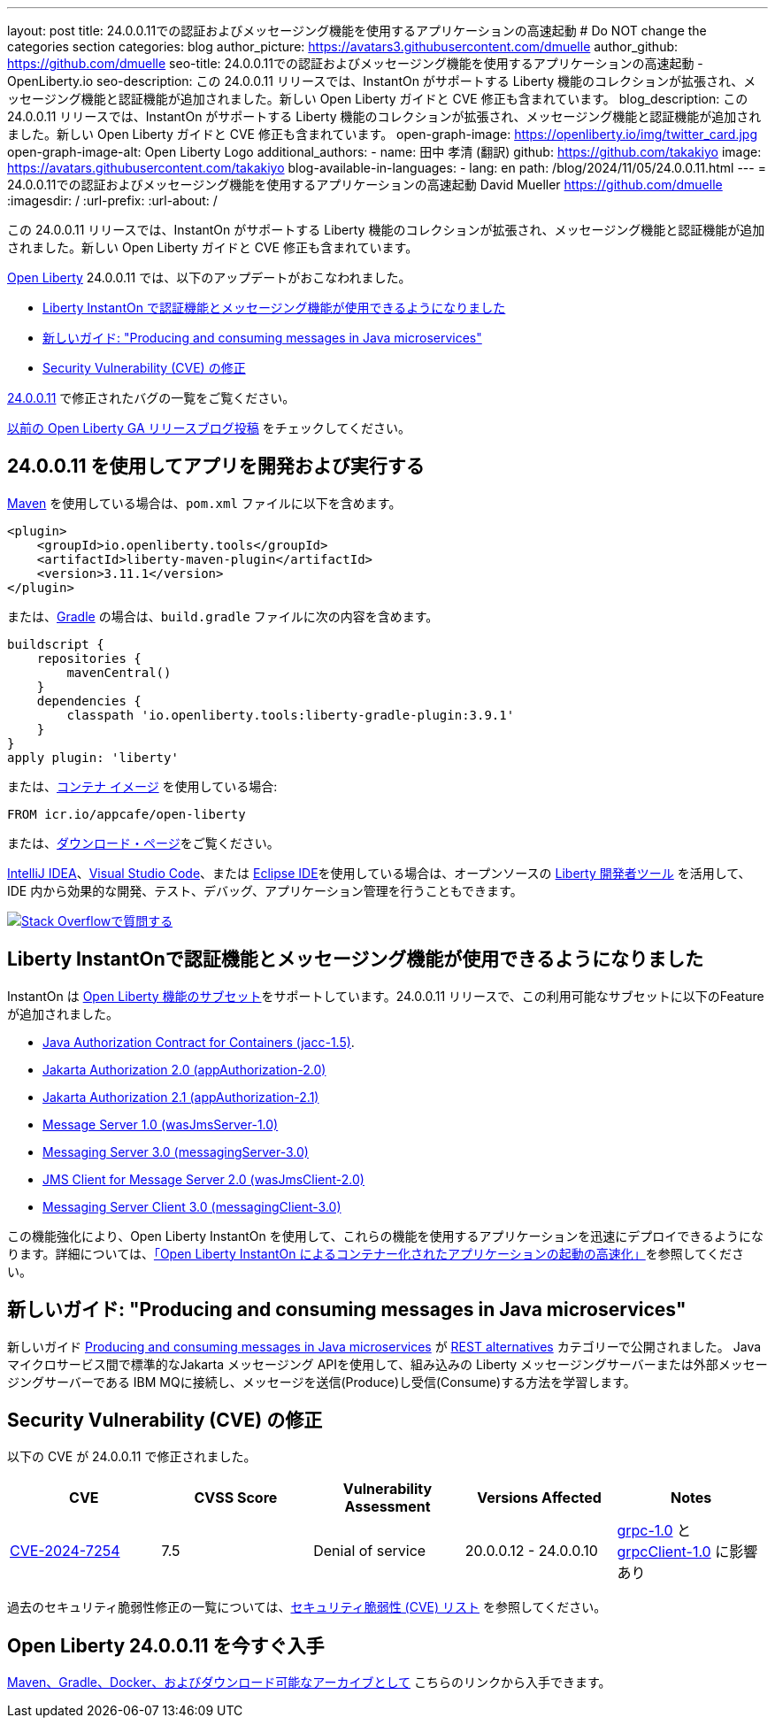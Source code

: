 ---
layout: post
title: 24.0.0.11での認証およびメッセージング機能を使用するアプリケーションの高速起動
# Do NOT change the categories section
categories: blog
author_picture: https://avatars3.githubusercontent.com/dmuelle
author_github: https://github.com/dmuelle
seo-title: 24.0.0.11での認証およびメッセージング機能を使用するアプリケーションの高速起動 - OpenLiberty.io
seo-description: この 24.0.0.11 リリースでは、InstantOn がサポートする Liberty 機能のコレクションが拡張され、メッセージング機能と認証機能が追加されました。新しい Open Liberty ガイドと CVE 修正も含まれています。
blog_description: この 24.0.0.11 リリースでは、InstantOn がサポートする Liberty 機能のコレクションが拡張され、メッセージング機能と認証機能が追加されました。新しい Open Liberty ガイドと CVE 修正も含まれています。
open-graph-image: https://openliberty.io/img/twitter_card.jpg
open-graph-image-alt: Open Liberty Logo
additional_authors: 
- name: 田中 孝清 (翻訳)
  github: https://github.com/takakiyo
  image: https://avatars.githubusercontent.com/takakiyo
blog-available-in-languages:
- lang: en
  path: /blog/2024/11/05/24.0.0.11.html
---
= 24.0.0.11での認証およびメッセージング機能を使用するアプリケーションの高速起動
David Mueller <https://github.com/dmuelle>
:imagesdir: /
:url-prefix:
:url-about: /
//Blank line here is necessary before starting the body of the post.

この 24.0.0.11 リリースでは、InstantOn がサポートする Liberty 機能のコレクションが拡張され、メッセージング機能と認証機能が追加されました。新しい Open Liberty ガイドと CVE 修正も含まれています。

link:{url-about}[Open Liberty] 24.0.0.11 では、以下のアップデートがおこなわれました。

* <<instant, Liberty InstantOn で認証機能とメッセージング機能が使用できるようになりました>>
* <<guide, 新しいガイド: "Producing and consuming messages in Java microservices">>
* <<CVEs, Security Vulnerability (CVE) の修正>>


link:https://github.com/OpenLiberty/open-liberty/issues?q=label%3Arelease%3A240011+label%3A%22release+bug%22[24.0.0.11] で修正されたバグの一覧をご覧ください。

link:{url-prefix}/blog/?search=release&search!=beta[以前の Open Liberty GA リリースブログ投稿] をチェックしてください。


[#run]

== 24.0.0.11 を使用してアプリを開発および実行する

link:{url-prefix}/guides/maven-intro.html[Maven] を使用している場合は、`pom.xml` ファイルに以下を含めます。

[source,xml]
----
<plugin>
    <groupId>io.openliberty.tools</groupId>
    <artifactId>liberty-maven-plugin</artifactId>
    <version>3.11.1</version>
</plugin>
----

または、link:{url-prefix}/guides/gradle-intro.html[Gradle] の場合は、`build.gradle` ファイルに次の内容を含めます。

[source,gradle]
----
buildscript {
    repositories {
        mavenCentral()
    }
    dependencies {
        classpath 'io.openliberty.tools:liberty-gradle-plugin:3.9.1'
    }
}
apply plugin: 'liberty'
----

または、link:{url-prefix}/docs/latest/container-images.html[コンテナ イメージ] を使用している場合:

[source]
----
FROM icr.io/appcafe/open-liberty
----

または、link:{url-prefix}/start/[ダウンロード・ページ]をご覧ください。

link:https://plugins.jetbrains.com/plugin/14856-liberty-tools[IntelliJ IDEA]、link:https://marketplace.visualstudio.com/items?itemName=Open-Liberty.liberty-dev-vscode-ext[Visual Studio Code]、または link:https://marketplace.eclipse.org/content/liberty-tools[Eclipse IDE]を使用している場合は、オープンソースの link:https://openliberty.io/docs/latest/develop-liberty-tools.html[Liberty 開発者ツール] を活用して、IDE 内から効果的な開発、テスト、デバッグ、アプリケーション管理を行うこともできます。

[link=https://stackoverflow.com/tags/open-liberty]
image::img/blog/blog_btn_stack_ja.svg[Stack Overflowで質問する, align="center"]

// // // // DO NOT MODIFY THIS COMMENT BLOCK <GHA-BLOG-TOPIC> // // // //
// Blog issue: https://github.com/OpenLiberty/open-liberty/issues/29887
// Contact/Reviewer: gkwan-ibm
// // // // // // // //

[#instant]
== Liberty InstantOnで認証機能とメッセージング機能が使用できるようになりました

InstantOn は link:{url-prefix}/docs/latest/instanton.html#supported-features[Open Liberty 機能のサブセット]をサポートしています。24.0.0.11 リリースで、この利用可能なサブセットに以下のFeatureが追加されました。

* link:{url-prefix}/docs/latest/reference/feature/jacc-1.5.html[Java Authorization Contract for Containers (jacc-1.5)].
* link:{url-prefix}/docs/latest/reference/feature/appAuthorization-2.0.html[Jakarta Authorization 2.0 (appAuthorization-2.0)]
* link:{url-prefix}/docs/latest/reference/feature/appAuthorization-2.1.html[Jakarta Authorization 2.1  (appAuthorization-2.1)]
* link:{url-prefix}/docs/latest/reference/feature/wasJmsServer-1.0.html[Message Server 1.0 (wasJmsServer-1.0)]
* link:{url-prefix}/docs/latest/reference/feature/messagingServer-3.0.html[Messaging Server 3.0 (messagingServer-3.0)]
* link:{url-prefix}/docs/latest/reference/feature/wasJmsClient-2.0.html[JMS Client for Message Server 2.0 (wasJmsClient-2.0)]
* link:{url-prefix}/docs/latest/reference/feature/messagingClient-3.0.html[Messaging Server Client 3.0 (messagingClient-3.0)]

この機能強化により、Open Liberty InstantOn を使用して、これらの機能を使用するアプリケーションを迅速にデプロイできるようになります。詳細については、link:{url-prefix}/docs/latest/instanton.html[「Open Liberty InstantOn によるコンテナー化されたアプリケーションの起動の高速化」]を参照してください。


[#guide]
== 新しいガイド: "Producing and consuming messages in Java microservices"


新しいガイド link:https://openliberty.io/guides/jms-intro.html[Producing and consuming messages in Java microservices] が link:https://openliberty.io/guides/#rest_alternatives[REST alternatives] カテゴリーで公開されました。 Java マイクロサービス間で標準的なJakarta メッセージング APIを使用して、組み込みの Liberty メッセージングサーバーまたは外部メッセージングサーバーである IBM MQに接続し、メッセージを送信(Produce)し受信(Consume)する方法を学習します。



[#CVEs]
== Security Vulnerability (CVE) の修正
[cols="5*"]

以下の CVE が 24.0.0.11 で修正されました。

|===
|CVE |CVSS Score |Vulnerability Assessment |Versions Affected |Notes

|https://www.cve.org/CVERecord?id=CVE-2024-7254[CVE-2024-7254]
|7.5
|Denial of service
|20.0.0.12 - 24.0.0.10
| link:{url-prefix}/docs/latest/reference/feature/grpc-1.0.html[grpc-1.0] と link:{url-prefix}/docs/latest/reference/feature/grpcClient-1.0.html[grpcClient-1.0] に影響あり
|===

過去のセキュリティ脆弱性修正の一覧については、link:{url-prefix}/docs/latest/security-vulnerabilities.html[セキュリティ脆弱性 (CVE) リスト] を参照してください。


== Open Liberty 24.0.0.11 を今すぐ入手

<<run,Maven、Gradle、Docker、およびダウンロード可能なアーカイブとして>> こちらのリンクから入手できます。

